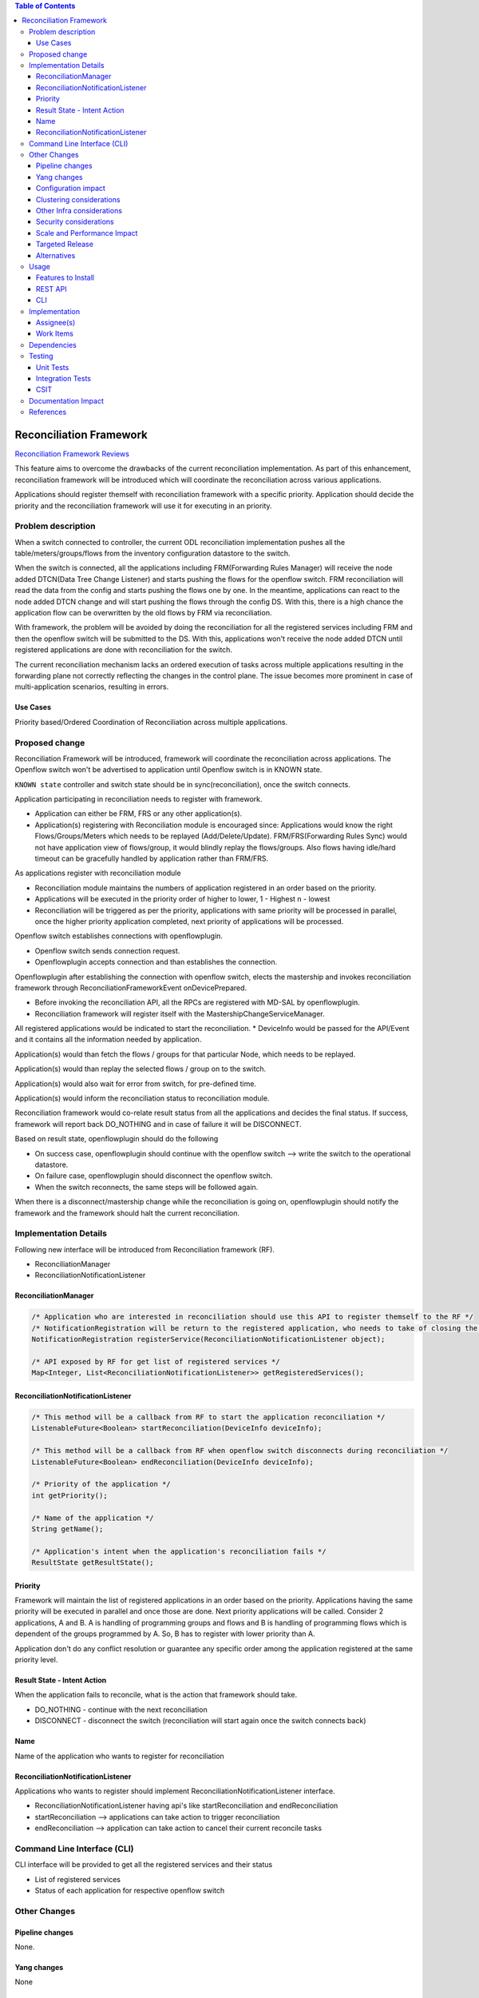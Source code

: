 .. contents:: Table of Contents
      :depth: 3

========================
Reconciliation Framework
========================

`Reconciliation Framework Reviews <https://git.opendaylight.org/gerrit/#/q/topic:bug/8902>`__

This feature aims to overcome the drawbacks of the current reconciliation implementation. As part of this enhancement,
reconciliation framework will be introduced which will coordinate the reconciliation across various applications.

Applications should register themself with reconciliation framework with a specific priority.
Application should decide the priority and the reconciliation framework will use it for executing in an priority.


Problem description
===================

When a switch connected to controller, the current ODL reconciliation implementation pushes all the
table/meters/groups/flows from the inventory configuration datastore to the switch.

When the switch is connected, all the applications including FRM(Forwarding Rules Manager) will receive the node added
DTCN(Data Tree Change Listener) and starts pushing the flows for the openflow switch. FRM reconciliation will read the
data from the config and starts pushing the flows one by one.
In the meantime, applications can react to the node added DTCN change and will start pushing
the flows through the config DS. With this, there is a high chance the application flow can be overwritten by the old
flows by FRM via reconciliation.

With framework, the problem will be avoided by doing the reconciliation for all the registered services including FRM
and then the openflow switch will be submitted to the DS. With this, applications won't receive the node added DTCN until
registered applications are done with reconciliation for the switch.

The current reconciliation mechanism lacks an ordered execution of tasks  across multiple applications resulting
in the forwarding plane not correctly reflecting the changes in the control plane.
The issue becomes more prominent in case of multi-application scenarios, resulting in errors.

Use Cases
---------
Priority based/Ordered  Coordination of Reconciliation across multiple applications.

Proposed change
===============
Reconciliation Framework will be introduced, framework will coordinate the reconciliation across applications.
The Openflow switch won't be advertised to application until Openflow switch is in KNOWN state.

``KNOWN state`` controller and switch state should be in sync(reconciliation), once the switch connects.

Application participating in reconciliation needs to register with framework.

* Application can either be FRM, FRS or any other application(s).
* Application(s) registering with Reconciliation module is encouraged since: Applications would know the right
  Flows/Groups/Meters which needs to be replayed (Add/Delete/Update). FRM/FRS(Forwarding Rules Sync) would not have
  application view of flows/group, it would blindly replay the flows/groups. Also flows having idle/hard timeout
  can be gracefully handled by application rather than FRM/FRS.

As applications register with reconciliation module

* Reconciliation module maintains the numbers of application registered in an order based on the priority.
* Applications will be executed in the priority order of higher to lower, 1 - Highest n - lowest
* Reconciliation will be triggered as per the priority, applications with same priority will be processed in parallel,
  once the higher priority application completed, next priority of applications will be processed.

Openflow switch establishes connections with openflowplugin.

* Openflow switch sends connection request.
* Openflowplugin accepts connection and than establishes the connection.

Openflowplugin after establishing the connection with openflow switch, elects the mastership and invokes reconciliation
framework through ReconciliationFrameworkEvent onDevicePrepared.

* Before invoking the reconciliation API, all the RPCs are registered with MD-SAL by openflowplugin.
* Reconciliation framework will register itself with the MastershipChangeServiceManager.

All registered applications would be indicated to start the reconciliation.
* DeviceInfo would be passed for the API/Event and it contains all the information needed by application.

Application(s) would than fetch the flows / groups for that particular Node, which needs to be replayed.

Application(s) would than replay the selected flows / group on to the switch.

Application(s) would also wait for error from switch, for pre-defined time.

Application(s) would inform the reconciliation status to reconciliation module.

Reconciliation framework would co-relate result status from all the applications and decides the final status.
If success, framework will report back DO_NOTHING and in case of failure it will be DISCONNECT.

Based on result state, openflowplugin should do the following

* On success case, openflowplugin should continue with the openflow switch --> write the switch to the operational datastore.
* On failure case, openflowplugin should disconnect the openflow switch.
* When the switch reconnects, the same steps will be followed again.

When there is a disconnect/mastership change while the reconciliation is going on, openflowplugin should notify the
framework and the framework should halt the current reconciliation.

Implementation Details
======================
Following new interface will be introduced from Reconciliation framework (RF).

* ReconciliationManager
* ReconciliationNotificationListener

ReconciliationManager
---------------------
.. code-block:: java

     /* Application who are interested in reconciliation should use this API to register themself to the RF */
     /* NotificationRegistration will be return to the registered application, who needs to take of closing the registration */
     NotificationRegistration registerService(ReconciliationNotificationListener object);

     /* API exposed by RF for get list of registered services */
     Map<Integer, List<ReconciliationNotificationListener>> getRegisteredServices();

ReconciliationNotificationListener
----------------------------------
.. code-block:: java

     /* This method will be a callback from RF to start the application reconciliation */
     ListenableFuture<Boolean> startReconciliation(DeviceInfo deviceInfo);

     /* This method will be a callback from RF when openflow switch disconnects during reconciliation */
     ListenableFuture<Boolean> endReconciliation(DeviceInfo deviceInfo);

     /* Priority of the application */
     int getPriority();

     /* Name of the application */
     String getName();

     /* Application's intent when the application's reconciliation fails */
     ResultState getResultState();

Priority
--------
Framework will maintain the list of registered applications in an order based on the priority. Applications having the
same priority will be executed in parallel and once those are done. Next priority applications will be called.
Consider 2 applications, A and B. A is handling of programming groups and flows and B is handling of programming
flows which is dependent of the groups programmed by A. So, B has to register with lower priority than A.

Application don't do any conflict resolution or guarantee any specific order among the application registered at the
same priority level.

Result State - Intent Action
----------------------------
When the application fails to reconcile, what is the action that framework should take.

* DO_NOTHING - continue with the next reconciliation
* DISCONNECT - disconnect the switch (reconciliation will start again once the switch connects back)

Name
----
Name of the application who wants to register for reconciliation

ReconciliationNotificationListener
----------------------------------
Applications who wants to register should implement ReconciliationNotificationListener interface.

* ReconciliationNotificationListener having api's like startReconciliation and endReconciliation
* startReconciliation --> applications can take action to trigger reconciliation
* endReconciliation --> application can take action to cancel their current reconcile tasks

Command Line Interface (CLI)
============================
CLI interface will be provided to get all the registered services and their status

* List of registered services
* Status of each application for respective openflow switch

Other Changes
=============

Pipeline changes
----------------
None.

Yang changes
------------
None

Configuration impact
--------------------
None

Clustering considerations
-------------------------
None

Other Infra considerations
--------------------------
N.A.

Security considerations
-----------------------
None.

Scale and Performance Impact
----------------------------
None.

Targeted Release
----------------
Nitrogen.

Alternatives
------------
N.A.

Usage
=====

Features to Install
-------------------
Will be updated

REST API
--------
None

CLI
---
None

Implementation
==============
Assignee(s)
-----------
Primary assignee:
 - Prasanna Huddar <prasanna.k.huddar@ericsson.com>
 - Arunprakash D <d.arunprakash@ericsson.com>
 - Gobinath Suganthan <gobinath@ericsson.com>

Other contributors:

Work Items
----------
N.A.

Dependencies
============
This doesn't add any new dependencies.

Testing
=======
Capture details of testing that will need to be added.

Unit Tests
----------
None

Integration Tests
-----------------
None

CSIT
----
None

Documentation Impact
====================
This feature will not require any change in User Guide.

References
==========
[1] `Openflowplugin reconciliation enhancements <https://wiki-archive.opendaylight.org/view/OpenDaylight_OpenFlow_Plugin:Reconciliation#Future_Enhancements>`__
